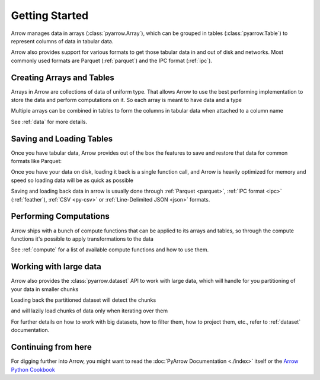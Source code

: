 .. Licensed to the Apache Software Foundation (ASF) under one
.. or more contributor license agreements.  See the NOTICE file
.. distributed with this work for additional information
.. regarding copyright ownership.  The ASF licenses this file
.. to you under the Apache License, Version 2.0 (the
.. "License"); you may not use this file except in compliance
.. with the License.  You may obtain a copy of the License at

..   http://www.apache.org/licenses/LICENSE-2.0

.. Unless required by applicable law or agreed to in writing,
.. software distributed under the License is distributed on an
.. "AS IS" BASIS, WITHOUT WARRANTIES OR CONDITIONS OF ANY
.. KIND, either express or implied.  See the License for the
.. specific language governing permissions and limitations
.. under the License.

.. ipython:: python
    :suppress:

    # set custom tmp working directory for files that create data
    import os
    import tempfile

    orig_working_dir = os.getcwd()
    temp_working_dir = tempfile.mkdtemp(prefix="pyarrow-")
    os.chdir(temp_working_dir)

.. _getstarted:

Getting Started
===============

Arrow manages data in arrays (:class:`pyarrow.Array`), which can be
grouped in tables (:class:`pyarrow.Table`) to represent columns of data
in tabular data.

Arrow also provides support for various formats to get those tabular
data in and out of disk and networks. Most commonly used formats are
Parquet (:ref:`parquet`) and the IPC format (:ref:`ipc`).

Creating Arrays and Tables
--------------------------

Arrays in Arrow are collections of data of uniform type. That allows
Arrow to use the best performing implementation to store the data and
perform computations on it. So each array is meant to have data and
a type

.. ipython:: python

    import pyarrow as pa

    days = pa.array([1, 12, 17, 23, 28], type=pa.int8())

Multiple arrays can be combined in tables to form the columns
in tabular data when attached to a column name

.. ipython:: python

    months = pa.array([1, 3, 5, 7, 1], type=pa.int8())
    years = pa.array([1990, 2000, 1995, 2000, 1995], type=pa.int16())

    birthdays_table = pa.table([days, months, years],
                               names=["days", "months", "years"])

    birthdays_table

See :ref:`data` for more details.

Saving and Loading Tables
-------------------------

Once you have tabular data, Arrow provides out of the box
the features to save and restore that data for common formats
like Parquet:

.. ipython:: python

    import pyarrow.parquet as pq

    pq.write_table(birthdays_table, 'birthdays.parquet')

Once you have your data on disk, loading it back is a single function call,
and Arrow is heavily optimized for memory and speed so loading
data will be as quick as possible

.. ipython:: python

    reloaded_birthdays = pq.read_table('birthdays.parquet')

    reloaded_birthdays

Saving and loading back data in arrow is usually done through
:ref:`Parquet <parquet>`, :ref:`IPC format <ipc>` (:ref:`feather`),
:ref:`CSV <py-csv>` or :ref:`Line-Delimited JSON <json>` formats.

Performing Computations
-----------------------

Arrow ships with a bunch of compute functions that can be applied
to its arrays and tables, so through the compute functions
it's possible to apply transformations to the data

.. ipython:: python

    import pyarrow.compute as pc

    pc.value_counts(birthdays_table["years"])

See :ref:`compute` for a list of available compute functions and
how to use them.

Working with large data
-----------------------

Arrow also provides the :class:`pyarrow.dataset` API to work with
large data, which will handle for you partitioning of your data in
smaller chunks

.. ipython:: python

    import pyarrow.dataset as ds

    ds.write_dataset(birthdays_table, "savedir", format="parquet",
                     partitioning=ds.partitioning(
                        pa.schema([birthdays_table.schema.field("years")])
                    ))

Loading back the partitioned dataset will detect the chunks

.. ipython:: python

    birthdays_dataset = ds.dataset("savedir", format="parquet", partitioning=["years"])

    birthdays_dataset.files

and will lazily load chunks of data only when iterating over them

.. ipython:: python
    :okexcept:

    import datetime

    current_year = datetime.datetime.now(datetime.UTC).year
    for table_chunk in birthdays_dataset.to_batches():
        print("AGES", pc.subtract(current_year, table_chunk["years"]))

For further details on how to work with big datasets, how to filter them,
how to project them, etc., refer to :ref:`dataset` documentation.

Continuing from here
--------------------

For digging further into Arrow, you might want to read the
:doc:`PyArrow Documentation <./index>` itself or the
`Arrow Python Cookbook <https://arrow.apache.org/cookbook/py/>`_


.. ipython:: python
    :suppress:

    # clean-up custom working directory
    import os
    import shutil

    os.chdir(orig_working_dir)
    shutil.rmtree(temp_working_dir, ignore_errors=True)
